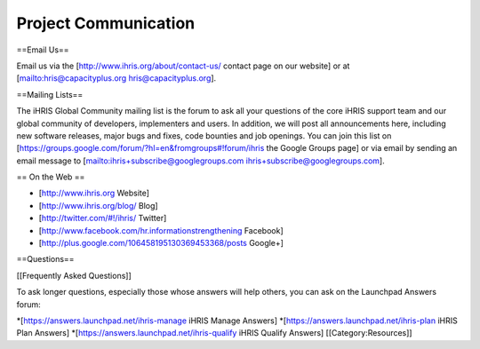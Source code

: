 Project Communication
=====================

==Email Us==

Email us via the [http://www.ihris.org/about/contact-us/ contact page on our website] or at [mailto:hris@capacityplus.org hris@capacityplus.org].

==Mailing Lists==

The iHRIS Global Community mailing list is the forum to ask all your questions of the core iHRIS support team and our global community of developers, implementers and users. In addition, we will post all announcements here, including new software releases, major bugs and fixes, code bounties and job openings. You can join this list on [https://groups.google.com/forum/?hl=en&fromgroups#!forum/ihris the Google Groups page] or via email by sending an email message to [mailto:ihris+subscribe@googlegroups.com ihris+subscribe@googlegroups.com].

== On the Web ==

* [http://www.ihris.org Website]
* [http://www.ihris.org/blog/ Blog]
* [http://twitter.com/#!/ihris/ Twitter]
* [http://www.facebook.com/hr.informationstrengthening Facebook]
* [http://plus.google.com/106458195130369453368/posts Google+]

==Questions==

[[Frequently Asked Questions]]

To ask longer questions, especially those whose answers will help others, you can ask on the Launchpad Answers forum:

*[https://answers.launchpad.net/ihris-manage iHRIS Manage Answers]
*[https://answers.launchpad.net/ihris-plan iHRIS Plan Answers]
*[https://answers.launchpad.net/ihris-qualify iHRIS Qualify Answers]
[[Category:Resources]]
